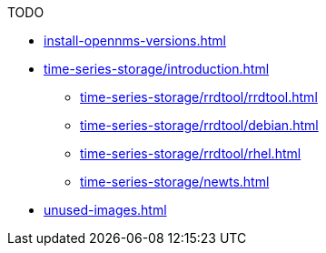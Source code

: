 .TODO
* xref:install-opennms-versions.adoc[]
* xref:time-series-storage/introduction.adoc[]
** xref:time-series-storage/rrdtool/rrdtool.adoc[]
** xref:time-series-storage/rrdtool/debian.adoc[]
** xref:time-series-storage/rrdtool/rhel.adoc[]
** xref:time-series-storage/newts.adoc[]
* xref:unused-images.adoc[]
